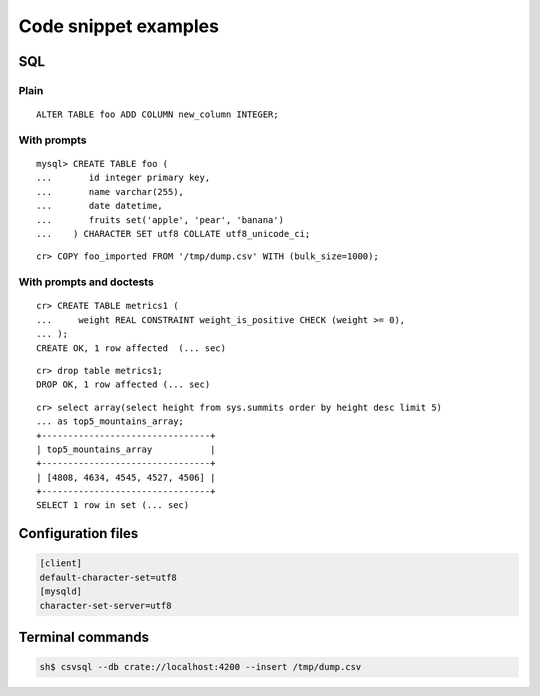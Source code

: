 =====================
Code snippet examples
=====================


SQL
===

.. highlight:: psql

Plain
-----

::

    ALTER TABLE foo ADD COLUMN new_column INTEGER;

With prompts
------------

::

    mysql> CREATE TABLE foo (
    ...       id integer primary key,
    ...       name varchar(255),
    ...       date datetime,
    ...       fruits set('apple', 'pear', 'banana')
    ...    ) CHARACTER SET utf8 COLLATE utf8_unicode_ci;

::

    cr> COPY foo_imported FROM '/tmp/dump.csv' WITH (bulk_size=1000);

With prompts and doctests
-------------------------

::

    cr> CREATE TABLE metrics1 (
    ...     weight REAL CONSTRAINT weight_is_positive CHECK (weight >= 0),
    ... );
    CREATE OK, 1 row affected  (... sec)

::

    cr> drop table metrics1;
    DROP OK, 1 row affected (... sec)

::

    cr> select array(select height from sys.summits order by height desc limit 5)
    ... as top5_mountains_array;
    +--------------------------------+
    | top5_mountains_array           |
    +--------------------------------+
    | [4808, 4634, 4545, 4527, 4506] |
    +--------------------------------+
    SELECT 1 row in set (... sec)


Configuration files
===================

.. code-block:: ini

    [client]
    default-character-set=utf8
    [mysqld]
    character-set-server=utf8


Terminal commands
=================

.. code-block:: sh

    sh$ csvsql --db crate://localhost:4200 --insert /tmp/dump.csv
